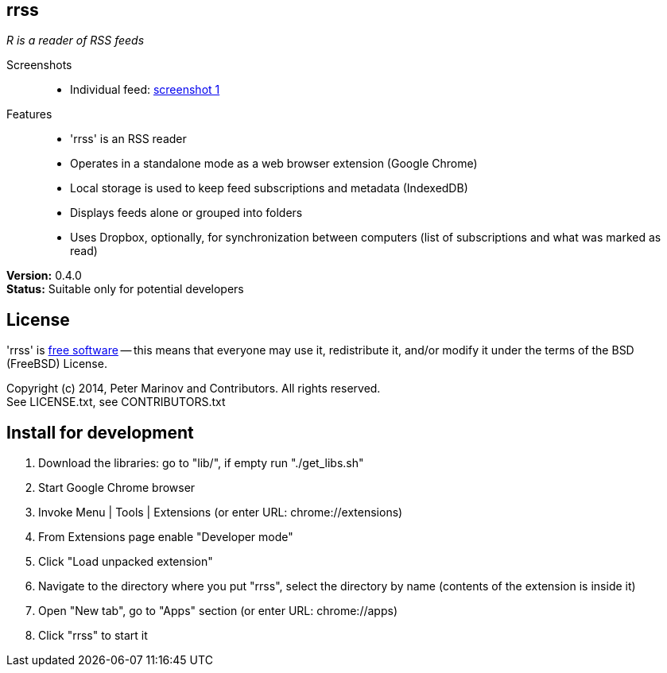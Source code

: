 // README.adoc for rrss

:freesoftware: http://www.gnu.org/philosophy/free-sw.html
:screenshot1: https://dl.dropboxusercontent.com/s/tmzbqb97atmcjst/rrss_feed1.png

== rrss

_R is a reader of RSS feeds_

Screenshots::

* Individual feed: {screenshot1}[screenshot 1]

Features::

* 'rrss' is an RSS reader
* Operates in a standalone mode as a web browser extension (Google
  Chrome)
* Local storage is used to keep feed subscriptions and metadata
  (IndexedDB)
* Displays feeds alone or grouped into folders
* Uses Dropbox, optionally, for synchronization between
  computers (list of subscriptions and what was marked as read)

*Version:* 0.4.0 +
*Status:* Suitable only for potential developers

== License

'rrss' is {freesoftware}[free software] -- this means that everyone may
use it, redistribute it, and/or modify it under the terms of the BSD
(FreeBSD) License.

Copyright (c) 2014, Peter Marinov and Contributors. All rights reserved. +
See LICENSE.txt, see CONTRIBUTORS.txt


== Install for development

. Download the libraries: go to "lib/", if empty run "./get_libs.sh"
. Start Google Chrome browser
. Invoke Menu | Tools | Extensions (or enter URL: chrome://extensions)
. From Extensions page enable "Developer mode"
. Click "Load unpacked extension"
. Navigate to the directory where you put "rrss",
  select the directory by name (contents of the extension is inside it)
. Open "New tab", go to "Apps" section (or enter URL: chrome://apps)
. Click "rrss" to start it

